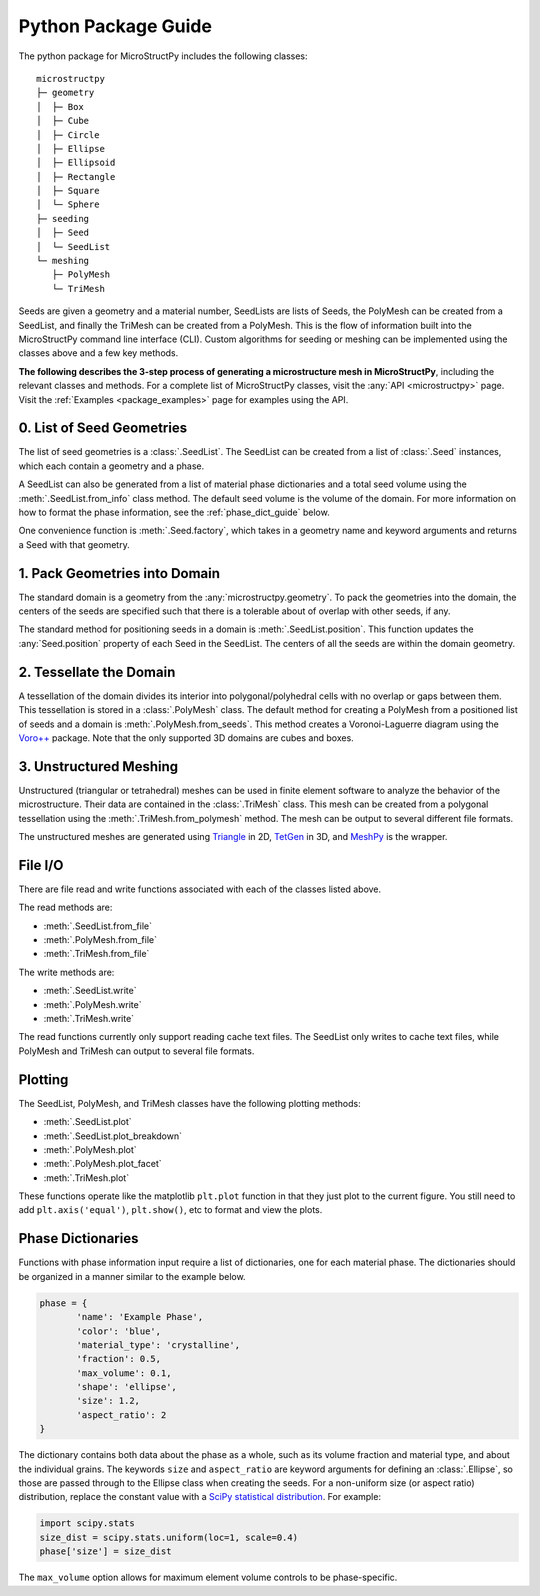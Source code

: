 .. _package_guide:

====================
Python Package Guide
====================

The python package for MicroStructPy includes the following classes::

    microstructpy
    ├─ geometry
    │  ├─ Box
    │  ├─ Cube
    │  ├─ Circle
    │  ├─ Ellipse
    │  ├─ Ellipsoid
    │  ├─ Rectangle
    │  ├─ Square
    │  └─ Sphere
    ├─ seeding
    │  ├─ Seed
    │  └─ SeedList
    └─ meshing
       ├─ PolyMesh
       └─ TriMesh

Seeds are given a geometry and a material number,
SeedLists are lists of Seeds,
the PolyMesh can be created from a SeedList,
and finally the TriMesh can be created from a PolyMesh.
This is the flow of information built into the MicroStructPy command line
interface (CLI).
Custom algorithms for seeding or meshing can be implemented using the classes
above and a few key methods.

**The following describes the 3-step process of generating a microstructure
mesh in MicroStructPy**, including the relevant classes and methods.
For a complete list of MicroStructPy classes, visit the
:any:`API <microstructpy>` page.
Visit the :ref:`Examples <package_examples>` page for examples using the
API.

0. List of Seed Geometries
--------------------------

The list of seed geometries is a :class:`.SeedList`.
The SeedList can be created from a list of :class:`.Seed` instances, which
each contain a geometry and a phase.

A SeedList can also be generated from a list of material phase dictionaries
and a total seed volume using the :meth:`.SeedList.from_info` class method.
The default seed volume is the volume of the domain.
For more information on how to format the phase information, see the
:ref:`phase_dict_guide` below.

One convenience function is :meth:`.Seed.factory`, which takes in a
geometry name and keyword arguments and returns a Seed with that geometry.


1. Pack Geometries into Domain
------------------------------

The standard domain is a geometry from the :any:`microstructpy.geometry`.
To pack the geometries into the domain, the centers of the seeds are specified
such that there is a tolerable about of overlap with other seeds, if any.

The standard method for positioning seeds in a domain is
:meth:`.SeedList.position`.
This function updates the :any:`Seed.position` property of each Seed in the
SeedList.
The centers of all the seeds are within the domain geometry.


2. Tessellate the Domain
------------------------

A tessellation of the domain divides its interior into polygonal/polyhedral
cells with no overlap or gaps between them.
This tessellation is stored in a :class:`.PolyMesh` class.
The default method for creating a PolyMesh from a positioned list of seeds and
a domain is :meth:`.PolyMesh.from_seeds`.
This method creates a Voronoi-Laguerre diagram using the `Voro++`_ package.
Note that the only supported 3D domains are cubes and boxes.


3. Unstructured Meshing
-----------------------

Unstructured (triangular or tetrahedral) meshes can be used in finite
element software to analyze the behavior of the microstructure.
Their data are contained in the :class:`.TriMesh` class.
This mesh can be created from a polygonal tessellation using the
:meth:`.TriMesh.from_polymesh` method.
The mesh can be output to several different file formats.

The unstructured meshes are generated using `Triangle`_ in 2D, `TetGen`_ in 3D,
and `MeshPy`_ is the wrapper.


File I/O
--------

There are file read and write functions associated with each of the classes
listed above.

The read methods are:

* :meth:`.SeedList.from_file`
* :meth:`.PolyMesh.from_file`
* :meth:`.TriMesh.from_file`

The write methods are:

* :meth:`.SeedList.write`
* :meth:`.PolyMesh.write`
* :meth:`.TriMesh.write`

The read functions currently only support reading cache text files.
The SeedList only writes to cache text files, while PolyMesh and TriMesh can
output to several file formats.

Plotting
--------

The SeedList, PolyMesh, and TriMesh classes have the following plotting
methods:

* :meth:`.SeedList.plot`
* :meth:`.SeedList.plot_breakdown`
* :meth:`.PolyMesh.plot`
* :meth:`.PolyMesh.plot_facet`
* :meth:`.TriMesh.plot`


These functions operate like the matplotlib ``plt.plot`` function in that
they just plot to the current figure.
You still need to add ``plt.axis('equal')``, ``plt.show()``, etc to format and
view the plots.


.. _phase_dict_guide:

Phase Dictionaries
------------------

Functions with phase information input require a list of dictionaries, one for
each material phase.
The dictionaries should be organized in a manner similar to the example below.

.. code-block:: python

       phase = {
              'name': 'Example Phase',
              'color': 'blue',
              'material_type': 'crystalline',
              'fraction': 0.5,
              'max_volume': 0.1,
              'shape': 'ellipse',
              'size': 1.2,
              'aspect_ratio': 2
       }

The dictionary contains both data about the phase as a whole, such as its
volume fraction and material type, and about the individual grains.
The keywords ``size`` and ``aspect_ratio`` are keyword arguments for defining
an :class:`.Ellipse`, so those are passed through to the Ellipse class when
creating the seeds.
For a non-uniform size (or aspect ratio) distribution, replace the constant
value with a `SciPy statistical distribution`_.
For example:

.. code-block:: python

       import scipy.stats
       size_dist = scipy.stats.uniform(loc=1, scale=0.4)
       phase['size'] = size_dist

The ``max_volume`` option allows for maximum element volume controls to be
phase-specific.


.. _`MeshPy`: https://mathema.tician.de/software/meshpy/
.. _`SciPy statistical distribution`: https://docs.scipy.org/doc/scipy/reference/stats.html
.. _`TetGen`: http://wias-berlin.de/software/tetgen/
.. _`Triangle`: https://www.cs.cmu.edu/~quake/triangle.html
.. _`Voro++`: http://math.lbl.gov/voro++/
